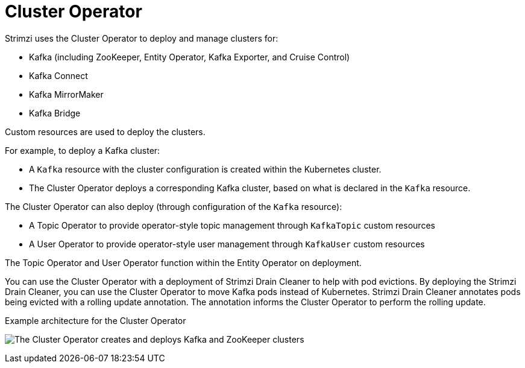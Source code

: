 // Module included in the following assemblies:
//
// overview/assembly-overview-components.adoc
// assembly-using-the-cluster-operator.adoc

[id='overview-components-cluster-operator-{context}']
= Cluster Operator

Strimzi uses the Cluster Operator to deploy and manage clusters for:

* Kafka (including ZooKeeper, Entity Operator, Kafka Exporter, and Cruise Control)
* Kafka Connect
* Kafka MirrorMaker
* Kafka Bridge

Custom resources are used to deploy the clusters.

For example, to deploy a Kafka cluster:

* A `Kafka` resource with the cluster configuration is created within the Kubernetes cluster.
* The Cluster Operator deploys a corresponding Kafka cluster, based on what is declared in the `Kafka` resource.

The Cluster Operator can also deploy (through configuration of the `Kafka` resource):

* A Topic Operator to provide operator-style topic management through `KafkaTopic` custom resources
* A User Operator to provide operator-style user management through `KafkaUser` custom resources

The Topic Operator and User Operator function within the Entity Operator on deployment.

You can use the Cluster Operator with a deployment of Strimzi Drain Cleaner to help with pod evictions.
By deploying the Strimzi Drain Cleaner, you can use the Cluster Operator to move Kafka pods instead of Kubernetes.
Strimzi Drain Cleaner annotates pods being evicted with a rolling update annotation.
The annotation informs the Cluster Operator to perform the rolling update.

.Example architecture for the Cluster Operator

image:cluster-operator.png[The Cluster Operator creates and deploys Kafka and ZooKeeper clusters]
